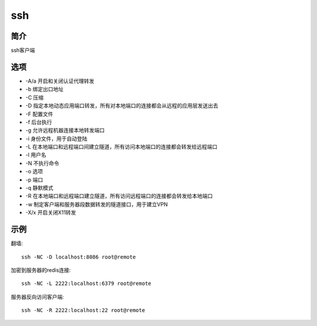 ssh
=====================================

简介
^^^^
ssh客户端

选项
^^^^

* -A/a 开启和关闭认证代理转发
* -b 绑定出口地址
* -C 压缩
* -D 指定本地动态应用端口转发，所有对本地端口的连接都会从远程的应用层发送出去
* -F 配置文件
* -f 后台执行
* -g 允许远程机器连接本地转发端口
* -i 身份文件，用于自动登陆
* -L 在本地端口和远程端口间建立隧道，所有访问本地端口的连接都会转发给远程端口
* -l 用户名
* -N 不执行命令
* -o 选项
* -p 端口
* -q 静默模式
* -R 在本地端口和远程端口建立隧道，所有访问远程端口的连接都会转发给本地端口
* -w 制定客户端和服务器段数据转发的隧道接口，用于建立VPN
* -X/x 开启关闭X11转发

示例
^^^^

翻墙::

    ssh -NC -D localhost:8086 root@remote

加密到服务器的redis连接::

    ssh -NC -L 2222:localhost:6379 root@remote 

服务器反向访问客户端::

    ssh -NC -R 2222:localhost:22 root@remote
